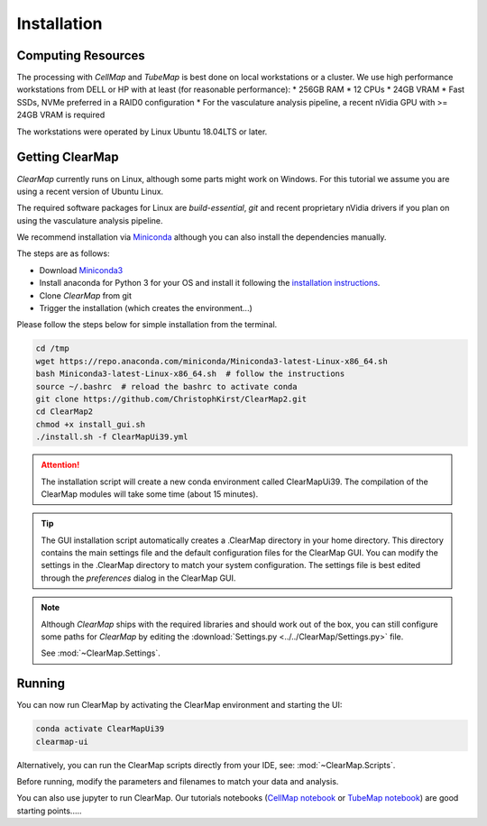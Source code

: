 .. _installation:


Installation
------------

Computing Resources
===================

The processing with *CellMap* and *TubeMap* is best done on local workstations
or a cluster. We use high performance workstations from DELL or HP with at least
(for reasonable performance):
* 256GB RAM
* 12 CPUs
* 24GB VRAM
* Fast SSDs, NVMe preferred in a RAID0 configuration
* For the vasculature analysis pipeline, a recent nVidia GPU with >= 24GB VRAM is required

The workstations were operated by Linux Ubuntu 18.04LTS or later.

.. For our work we used either a Dell Precision T7920 or HP Z840 workstation.
    Each workstation was equipped with 2 Intel Xeon Gold 6128 3.4G 6C/12T CPUs,
    512Gb of 2666MHz DDR4 RAM, 4x1Tb NVMe Class 40 Solid State Drives in a RAID0
    array (plus a separate system disk), and an NVIDIA Quadro P6000, 24Gb VRAM
    video card.


Getting ClearMap
================

*ClearMap* currently runs on Linux, although some parts might work on Windows.
For this tutorial we assume you are using a recent version of Ubuntu Linux.

The required software packages for Linux are *build-essential*, *git* and recent proprietary nVidia drivers if
you plan on using the vasculature analysis pipeline.

We recommend installation via `Miniconda <https://docs.anaconda.com/free/miniconda/index.html>`_ although
you can also install the dependencies manually.


The steps are as follows:

* Download `Miniconda3 <https://repo.anaconda.com/miniconda/Miniconda3-latest-Linux-x86_64.sh>`_
* Install anaconda for Python 3 for your OS and install it following
  the `installation instructions <https://docs.anaconda.com/anaconda/install/>`_.
* Clone *ClearMap* from git
* Trigger the installation (which creates the environment...)

Please follow the steps below for simple installation from the terminal.

.. code-block:: bash

    cd /tmp
    wget https://repo.anaconda.com/miniconda/Miniconda3-latest-Linux-x86_64.sh
    bash Miniconda3-latest-Linux-x86_64.sh  # follow the instructions
    source ~/.bashrc  # reload the bashrc to activate conda
    git clone https://github.com/ChristophKirst/ClearMap2.git
    cd ClearMap2
    chmod +x install_gui.sh
    ./install.sh -f ClearMapUi39.yml

.. attention::
    The installation script will create a new conda environment called ClearMapUi39.
    The compilation of the ClearMap modules will take some time (about 15 minutes).


.. tip::
    The GUI installation script automatically creates a .ClearMap directory in your home directory.
    This directory contains the main settings file and the default configuration files for the
    ClearMap GUI. You can modify the settings in the .ClearMap directory to match your system configuration.
    The settings file is best edited through the *preferences* dialog in the ClearMap GUI.


.. note::
    Although *ClearMap* ships with the required libraries and should work out of the box,
    you can still configure some paths for *ClearMap* by editing the
    :download:`Settings.py <../../ClearMap/Settings.py>` file.

    See :mod:`~ClearMap.Settings`.


Running
=======

You can now run ClearMap by activating the ClearMap environment and starting the UI:

.. code-block:: bash

    conda activate ClearMapUi39
    clearmap-ui

Alternatively, you can run the ClearMap scripts directly from your IDE, see:
:mod:`~ClearMap.Scripts`.


Before running, modify the parameters and filenames to match your data and 
analysis.

.. deprecated:: 2.1.0
    The two main scripts :doc:`tubemap` and :doc:`cellmap` are now deprecated.
    Please use the new_api versions instead

You can also use jupyter to run ClearMap. Our tutorials notebooks (`CellMap notebook <_static/scripts/cell_map_tutorial.ipynb>`_ or
`TubeMap notebook <../../ClearMap/Scripts/tube_map_tutorial.ipynb>`_) are good starting points.....
